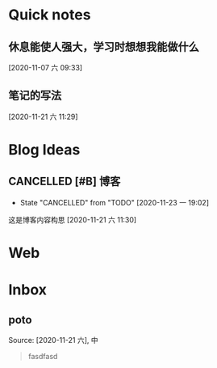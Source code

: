* Quick notes

** 休息能使人强大，学习时想想我能做什么
  
  [2020-11-07 六 09:33]

** 笔记的写法
  
  [2020-11-21 六 11:29]

* Blog Ideas

** CANCELLED [#B] 博客
   CLOSED: [2020-11-23 一 19:02]
  
   - State "CANCELLED"  from "TODO"       [2020-11-23 一 19:02]
   这是博客内容构思
  [2020-11-21 六 11:30]

* Web


* Inbox
** poto
 Source: [2020-11-21 六], 中
  #+BEGIN_QUOTE
fasdfasd
 #+END_QUOTE

